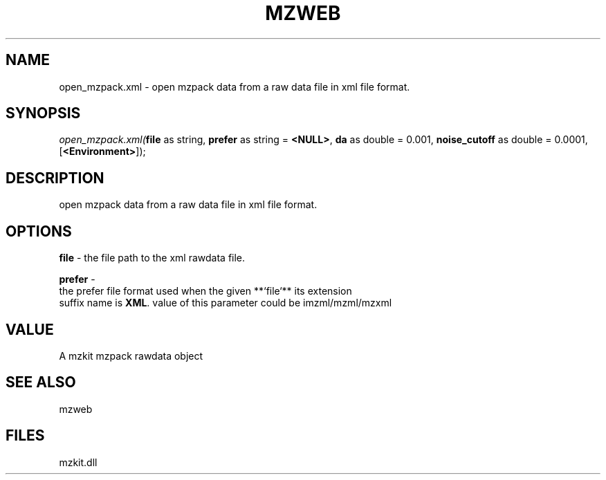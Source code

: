 .\" man page create by R# package system.
.TH MZWEB 1 2000-Jan "open_mzpack.xml" "open_mzpack.xml"
.SH NAME
open_mzpack.xml \- open mzpack data from a raw data file in xml file format.
.SH SYNOPSIS
\fIopen_mzpack.xml(\fBfile\fR as string, 
\fBprefer\fR as string = \fB<NULL>\fR, 
\fBda\fR as double = 0.001, 
\fBnoise_cutoff\fR as double = 0.0001, 
[\fB<Environment>\fR]);\fR
.SH DESCRIPTION
.PP
open mzpack data from a raw data file in xml file format.
.PP
.SH OPTIONS
.PP
\fBfile\fB \fR\- the file path to the xml rawdata file. 
.PP
.PP
\fBprefer\fB \fR\- 
 the prefer file format used when the given **`file`** its extension
 suffix name is \fBXML\fR. value of this parameter could be imzml/mzml/mzxml
. 
.PP
.SH VALUE
.PP
A mzkit mzpack rawdata object
.PP
.SH SEE ALSO
mzweb
.SH FILES
.PP
mzkit.dll
.PP
